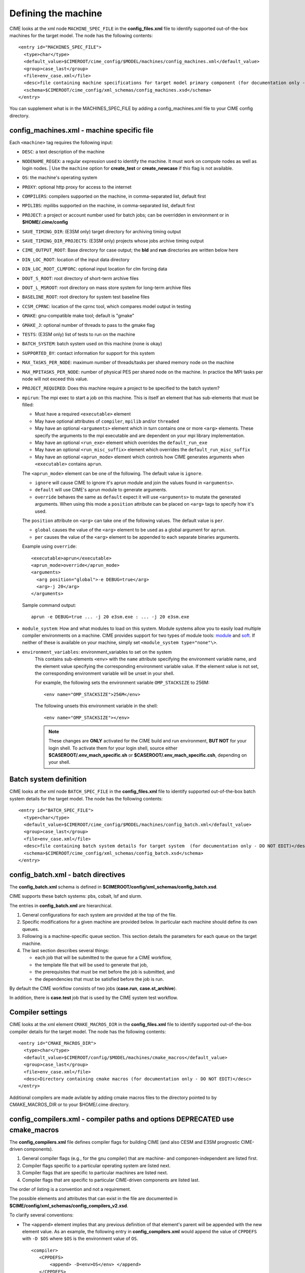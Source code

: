 .. _machine:

========================
Defining the machine
========================

CIME looks at the xml node ``MACHINE_SPEC_FILE`` in the **config_files.xml** file to identify supported out-of-the-box machines for the target model. The node has the following contents:
::

   <entry id="MACHINES_SPEC_FILE">
     <type>char</type>
     <default_value>$CIMEROOT/cime_config/$MODEL/machines/config_machines.xml</default_value>
     <group>case_last</group>
     <file>env_case.xml</file>
     <desc>file containing machine specifications for target model primary component (for documentation only - DO NOT EDIT)</desc>
     <schema>$CIMEROOT/cime_config/xml_schemas/config_machines.xsd</schema>
   </entry>

You can supplement what is in the MACHINES_SPEC_FILE by adding a config_machines.xml file to your CIME config directory.

.. _machinefile:

config_machines.xml - machine specific file
--------------------------------------------

Each ``<machine>`` tag requires the following input:

* ``DESC``: a text description of the machine
* ``NODENAME_REGEX``: a regular expression used to identify the machine. It must work on compute nodes as well as login nodes.
  | Use the ``machine`` option for **create_test** or **create_newcase** if this flag is not available.
* ``OS``: the machine's operating system
* ``PROXY``: optional http proxy for access to the internet
* ``COMPILERS``: compilers supported on the machine, in comma-separated list, default first
* ``MPILIBS``: mpilibs supported on the machine, in comma-separated list, default first
* ``PROJECT``: a project or account number used for batch jobs; can be overridden in environment or in **$HOME/.cime/config**
* ``SAVE_TIMING_DIR``: (E3SM only) target directory for archiving timing output
* ``SAVE_TIMING_DIR_PROJECTS``: (E3SM only) projects whose jobs archive timing output
* ``CIME_OUTPUT_ROOT``: Base directory for case output; the **bld** and **run** directories are written below here
* ``DIN_LOC_ROOT``: location of the input data directory
* ``DIN_LOC_ROOT_CLMFORC``: optional input location for clm forcing data
* ``DOUT_S_ROOT``: root directory of short-term archive files
* ``DOUT_L_MSROOT``: root directory on mass store system for long-term archive files
* ``BASELINE_ROOT``: root directory for system test baseline files
* ``CCSM_CPRNC``: location of the cprnc tool, which compares model output in testing
* ``GMAKE``: gnu-compatible make tool; default is "gmake"
* ``GMAKE_J``: optional number of threads to pass to the gmake flag
* ``TESTS``: (E3SM only) list of tests to run on the machine
* ``BATCH_SYSTEM``: batch system used on this machine (none is okay)
* ``SUPPORTED_BY``: contact information for support for this system
* ``MAX_TASKS_PER_NODE``: maximum number of threads/tasks per shared memory node on the machine
* ``MAX_MPITASKS_PER_NODE``: number of physical PES per shared node on the machine. In practice the MPI tasks per node will not exceed this value.
* ``PROJECT_REQUIRED``: Does this machine require a project to be specified to the batch system?
* ``mpirun``: The mpi exec to start a job on this machine.
  This is itself an element that has sub-elements that must be filled:

  * Must have a required ``<executable>`` element
  * May have optional attributes of ``compiler``, ``mpilib`` and/or ``threaded``
  * May have an optional ``<arguments>`` element which in turn contains one or more ``<arg>`` elements.
    These specify the arguments to the mpi executable and are dependent on your mpi library implementation.
  * May have an optional ``<run_exe>`` element which overrides the ``default_run_exe``
  * May have an optional ``<run_misc_suffix>`` element which overrides the ``default_run_misc_suffix``
  * May have an optional ``<aprun_mode>`` element which controls how CIME generates arguments when ``<executable>`` contains ``aprun``. 

  The ``<aprun_mode>`` element can be one of the following. The default value is ``ignore``.

  * ``ignore`` will cause CIME to ignore it's aprun module and join the values found in ``<arguments>``.
  * ``default`` will use CIME's aprun module to generate arguments.
  * ``override`` behaves the same as ``default`` expect it will use ``<arguments>`` to mutate the generated arguments. When using this mode a ``position`` attribute can be placed on ``<arg>`` tags to specify how it's used.

  The ``position`` attribute on ``<arg>`` can take one of the following values. The default value is ``per``.

  * ``global`` causes the value of the ``<arg>`` element to be used as a global argument for ``aprun``.
  * ``per`` causes the value of the ``<arg>`` element to be appended to each separate binaries arguments.

  Example using ``override``:
  ::

    <executable>aprun</executable>
    <aprun_mode>override</aprun_mode>
    <arguments>
      <arg position="global">-e DEBUG=true</arg>
      <arg>-j 20</arg>
    </arguments>

  Sample command output:
  ::

    aprun -e DEBUG=true ... -j 20 e3sm.exe : ... -j 20 e3sm.exe

* ``module_system``: How and what modules to load on this system. Module systems allow you to easily load multiple compiler environments on a machine. CIME provides support for two types of module tools: `module <http://www.tacc.utexas.edu/tacc-projects/mclay/lmod>`_ and `soft  <http://www.mcs.anl.gov/hs/software/systems/softenv/softenv-intro.html>`_. If neither of these is available on your machine, simply set ``<module_system type="none"\>``.

* ``environment_variables``: environment_variables to set on the system
   This contains sub-elements ``<env>`` with the ``name`` attribute specifying the environment variable name, and the element value specifying the corresponding environment variable value. If the element value is not set, the corresponding environment variable will be unset in your shell.

   For example, the following sets the environment variable ``OMP_STACKSIZE`` to 256M:
   ::

      <env name="OMP_STACKSIZE">256M</env>

   The following unsets this environment variable in the shell:
   ::

      <env name="OMP_STACKSIZE"></env>

   .. note:: These changes are **ONLY** activated for the CIME build and run environment, **BUT NOT** for your login shell. To activate them for your login shell, source either **$CASEROOT/.env_mach_specific.sh** or **$CASEROOT/.env_mach_specific.csh**, depending on your shell.



Batch system definition
-----------------------

CIME looks at the xml node ``BATCH_SPEC_FILE`` in the **config_files.xml** file to identify supported out-of-the-box batch system details for the target model. The node has the following contents:
::

   <entry id="BATCH_SPEC_FILE">
     <type>char</type>
     <default_value>$CIMEROOT/cime_config/$MODEL/machines/config_batch.xml</default_value>
     <group>case_last</group>
     <file>env_case.xml</file>
     <desc>file containing batch system details for target system  (for documentation only - DO NOT EDIT)</desc>
     <schema>$CIMEROOT/cime_config/xml_schemas/config_batch.xsd</schema>
   </entry>

.. _batchfile:

config_batch.xml - batch directives
-------------------------------------------------

The **config_batch.xml** schema is defined in **$CIMEROOT/config/xml_schemas/config_batch.xsd**.

CIME supports these batch systems: pbs, cobalt, lsf and slurm.

The entries in **config_batch.xml** are hierarchical.

#. General configurations for each system are provided at the top of the file.

#. Specific modifications for a given machine are provided below.  In particular each machine should define its own queues.

#. Following is a machine-specific queue section.  This section details the parameters for each queue on the target machine.

#. The last section describes several things:

   - each job that will be submitted to the queue for a CIME workflow,

   - the template file that will be used to generate that job,

   - the prerequisites that must be met before the job is submitted, and

   - the dependencies that must be satisfied before the job is run.

By default the CIME workflow consists of two jobs (**case.run**, **case.st_archive**).

In addition, there is **case.test** job that is used by the CIME system test workflow.


.. _defining-compiler-settings:

Compiler settings
-----------------

CIME looks at the xml element ``CMAKE_MACROS_DIR`` in the **config_files.xml** file to identify supported out-of-the-box compiler details for the target model. The node has the following contents:
::

  <entry id="CMAKE_MACROS_DIR">
    <type>char</type>
    <default_value>$CIMEROOT/config/$MODEL/machines/cmake_macros</default_value>
    <group>case_last</group>
    <file>env_case.xml</file>
    <desc>Directory containing cmake macros (for documentation only - DO NOT EDIT)</desc>
  </entry>

Additional compilers are made avilable by adding cmake macros files to the directory pointed to by CMAKE_MACROS_DIR or to your $HOME/.cime directory.

.. _compilerfile:

config_compilers.xml - compiler paths and options **DEPRECATED use cmake_macros**
-------------------------------------------------
The **config_compilers.xml** file defines compiler flags for building CIME (and also CESM and E3SM prognostic CIME-driven components).

#. General compiler flags (e.g., for the gnu compiler) that are machine- and componen-independent are listed first.

#. Compiler flags specific to a particular operating system are listed next.

#. Compiler flags that are specific to particular machines are listed next.

#. Compiler flags that are specific to particular CIME-driven components are listed last.

The order of listing is a convention and not a requirement.

The possible elements and attributes that can exist in the file are documented in **$CIME/config/xml_schemas/config_compilers_v2.xsd**.

To clarify several conventions:

- The ``<append>`` element implies that any previous definition of that element's parent will be appended with the new element value.
  As an example, the following entry in **config_compilers.xml** would append the value of ``CPPDEFS`` with ``-D $OS`` where ``$OS`` is the environment value of ``OS``.

  ::

     <compiler>
        <CPPDEFS>
            <append> -D<env>OS</env> </append>
        </CPPDEFS>
     </compiler>

- The ``<base>`` element overwrites its parent element's value. For example, the following entry would overwrite the ``CONFIG_ARGS`` for machine ``melvin`` with a ``gnu`` compiler to be ``--host=Linux``.

  ::

     <compiler MACH="melvin" COMPILER="gnu">
        <CONFIG_ARGS>
           <base> --host=Linux </base>
        </CONFIG_ARGS>
     </compiler>
